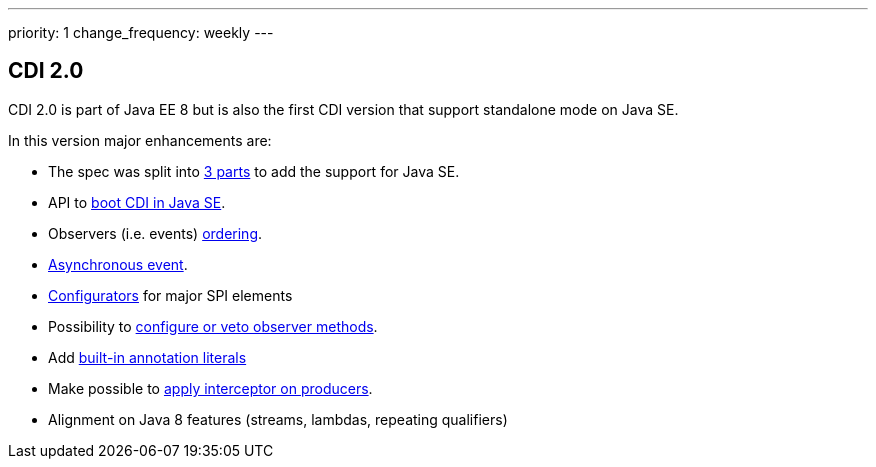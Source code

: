 ---
priority: 1
change_frequency: weekly
---

== CDI 2.0

CDI 2.0 is part of Java EE 8 but is also the first CDI version that support standalone mode on Java SE.

In this version major enhancements are:

* The spec was split into http://docs.jboss.org/cdi/spec/2.0-PRD/cdi-spec.html#doc_organisation[3 parts^] to add the support for Java SE.
* API to http://docs.jboss.org/cdi/spec/2.0-PRD/cdi-spec.html#se_bootstrap[boot CDI in Java SE^].
* Observers (i.e. events) http://docs.jboss.org/cdi/spec/2.0-PRD/cdi-spec.html#observer_ordering[ordering^].
* http://docs.jboss.org/cdi/spec/2.0-PRD/cdi-spec.html#firing_events_asynchronously[Asynchronous event^].
* http://docs.jboss.org/cdi/spec/2.0-PRD/cdi-spec.html#configurators[Configurators^] for major SPI elements
* Possibility to http://docs.jboss.org/cdi/spec/2.0-PRD/cdi-spec.html#process_observer_method[configure or veto observer methods^].
* Add http://docs.jboss.org/cdi/spec/2.0-PRD/cdi-spec.html#built_in_annotation_literals[built-in annotation literals^]
* Make possible to http://docs.jboss.org/cdi/spec/2.0-PRD/cdi-spec.html#interception_factory[apply interceptor on producers^].
* Alignment on Java 8 features (streams, lambdas, repeating qualifiers)